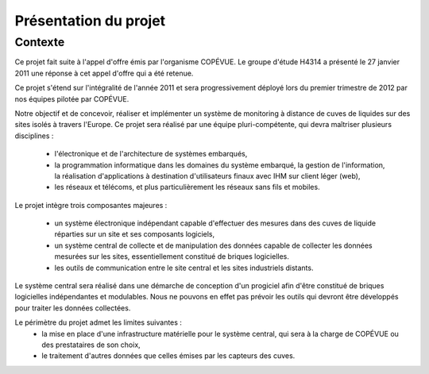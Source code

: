 Présentation du projet
======================

Contexte
--------

Ce projet fait suite à l'appel d'offre émis par l'organisme COPÉVUE. Le groupe
d'étude H4314 a présenté le 27 janvier 2011 une réponse à cet appel d'offre qui
a été retenue.

Ce projet s'étend sur l'intégralité de l'année 2011 et sera progressivement
déployé lors du premier trimestre de 2012 par nos équipes pilotée par COPÉVUE.

Notre objectif et de concevoir, réaliser et implémenter un système de
monitoring à distance de cuves de liquides sur des sites isolés à travers
l'Europe. Ce projet sera réalisé par une équipe pluri-compétente, qui devra
maîtriser plusieurs disciplines :

  * l'électronique et de l'architecture de systèmes embarqués,
  * la programmation informatique dans les domaines du système embarqué, la
    gestion de l'information, la réalisation d'applications à destination
    d'utilisateurs finaux avec IHM sur client léger (web),
  * les réseaux et télécoms, et plus particulièrement les réseaux sans fils et
    mobiles.

Le projet intègre trois composantes majeures :

  * un système électronique indépendant capable d'effectuer des mesures dans
    des cuves de liquide réparties sur un site et ses composants logiciels,
  * un système central de collecte et de manipulation des données capable de
    collecter les données mesurées sur les sites, essentiellement constitué de
    briques logicielles.
  * les outils de communication entre le site central et les sites industriels
    distants.

Le système central sera réalisé dans une démarche de conception d'un progiciel
afin d'être constitué de briques logicielles indépendantes et modulables. Nous
ne pouvons en effet pas prévoir les outils qui devront être développés pour
traiter les données collectées.

Le périmètre du projet admet les limites suivantes :
  * la mise en place d'une infrastructure matérielle pour le système central,
    qui sera à la charge de COPÉVUE ou des prestataires de son choix,
  * le traitement d'autres données que celles émises par les capteurs des
    cuves.
